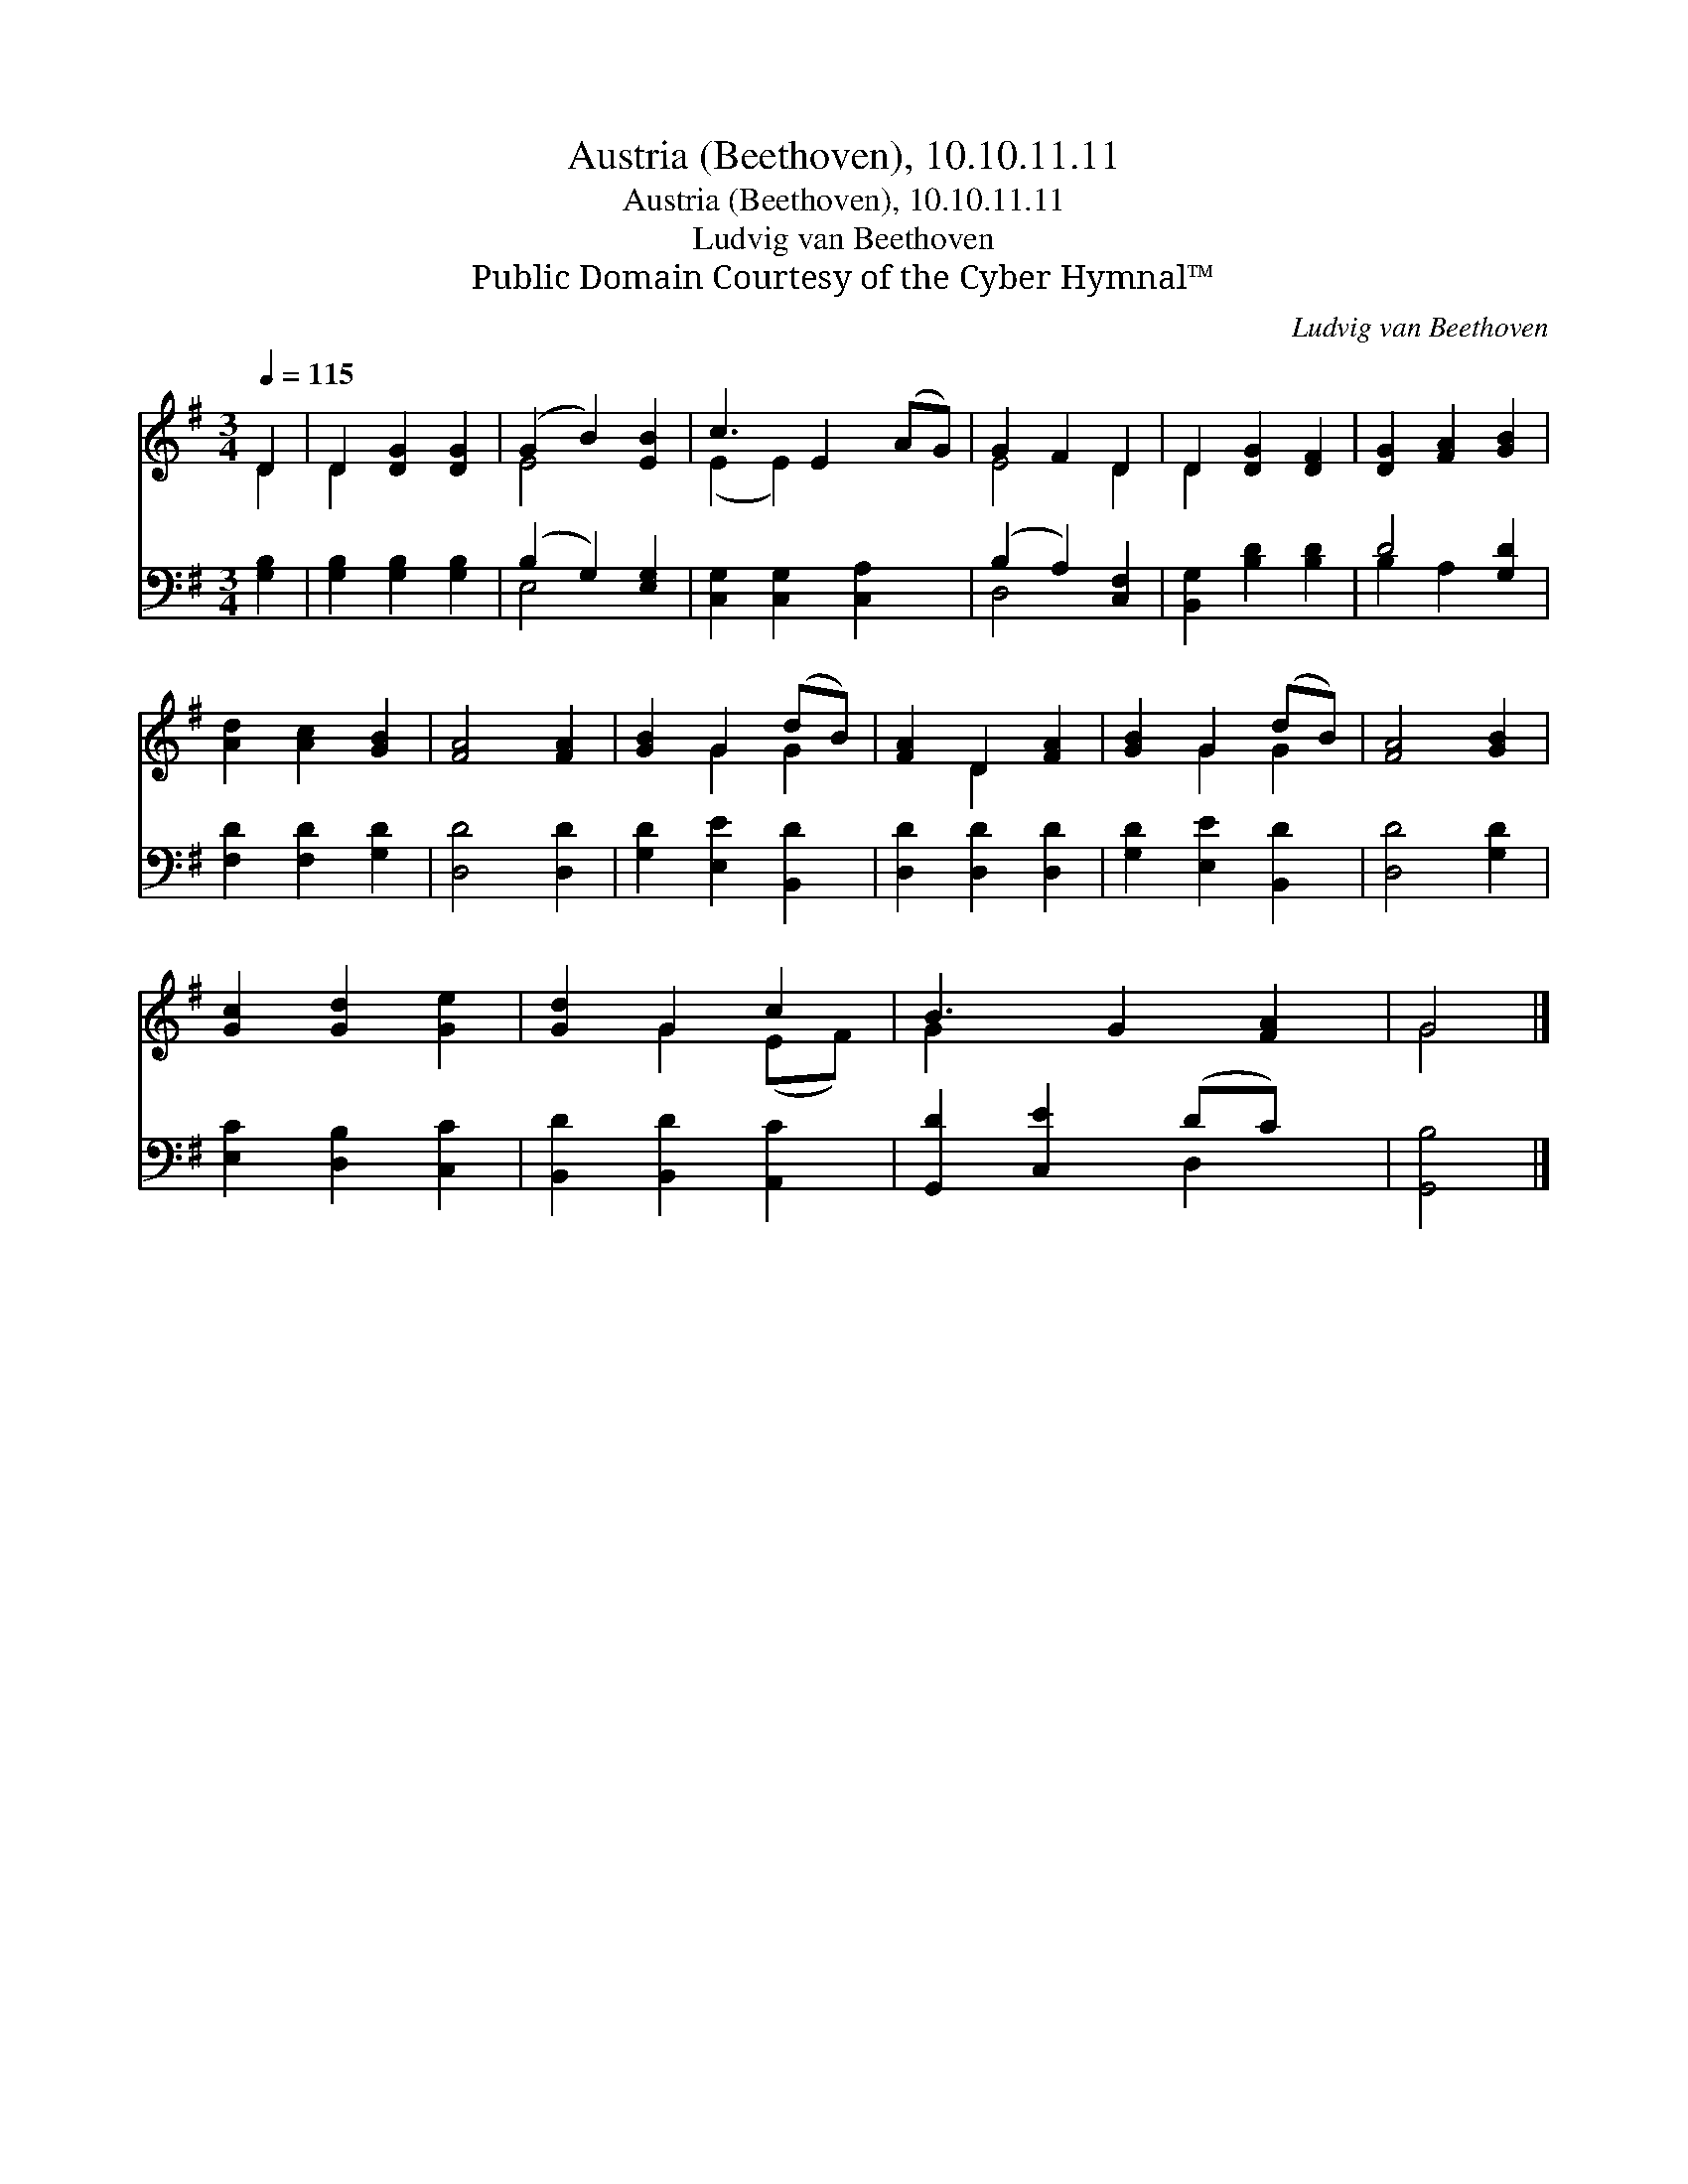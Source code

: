 X:1
T:Austria (Beethoven), 10.10.11.11
T:Austria (Beethoven), 10.10.11.11
T:Ludvig van Beethoven
T:Public Domain Courtesy of the Cyber Hymnal™
C:Ludvig van Beethoven
Z:Public Domain
Z:Courtesy of the Cyber Hymnal™
%%score ( 1 2 ) ( 3 4 )
L:1/8
Q:1/4=115
M:3/4
K:G
V:1 treble 
V:2 treble 
V:3 bass 
V:4 bass 
V:1
 D2 | D2 [DG]2 [DG]2 | (G2 B2) [EB]2 | c3 E2 (AG) | G2 F2 D2 | D2 [DG]2 [DF]2 | [DG]2 [FA]2 [GB]2 | %7
 [Ad]2 [Ac]2 [GB]2 | [FA]4 [FA]2 | [GB]2 G2 (dB) | [FA]2 D2 [FA]2 | [GB]2 G2 (dB) | [FA]4 [GB]2 | %13
 [Gc]2 [Gd]2 [Ge]2 | [Gd]2 G2 c2 | B3 G2 [FA]2 | G4 |] %17
V:2
 D2 | D2 x4 | E4 x2 | (E2 E2) x3 | E4 D2 | D2 x4 | x6 | x6 | x6 | x2 G2 G2 | x2 D2 x2 | x2 G2 G2 | %12
 x6 | x6 | x2 G2 (EF) | G2 x5 | G4 |] %17
V:3
 [G,B,]2 | [G,B,]2 [G,B,]2 [G,B,]2 | (B,2 G,2) [E,G,]2 | [C,G,]2 [C,G,]2 [C,A,]2 x | %4
 (B,2 A,2) [C,F,]2 | [B,,G,]2 [B,D]2 [B,D]2 | D4 [G,D]2 | [F,D]2 [F,D]2 [G,D]2 | [D,D]4 [D,D]2 | %9
 [G,D]2 [E,E]2 [B,,D]2 | [D,D]2 [D,D]2 [D,D]2 | [G,D]2 [E,E]2 [B,,D]2 | [D,D]4 [G,D]2 | %13
 [E,C]2 [D,B,]2 [C,C]2 | [B,,D]2 [B,,D]2 [A,,C]2 | [G,,D]2 [C,E]2 (DC) x | [G,,B,]4 |] %17
V:4
 x2 | x6 | E,4 x2 | x7 | D,4 x2 | x6 | B,2 A,2 x2 | x6 | x6 | x6 | x6 | x6 | x6 | x6 | x6 | %15
 x4 D,2 x | x4 |] %17

